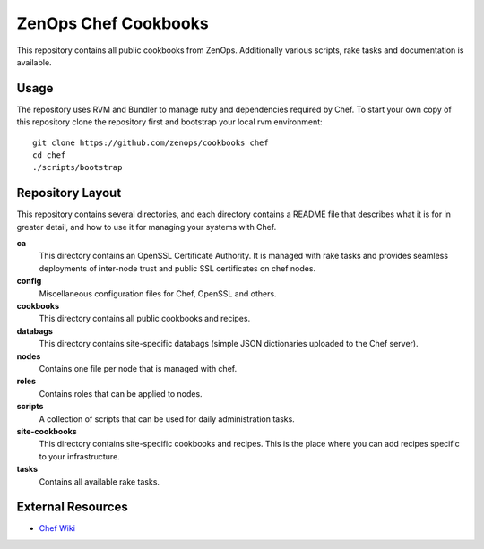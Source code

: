 ZenOps Chef Cookbooks
=====================

This repository contains all public cookbooks from ZenOps. Additionally various
scripts, rake tasks and documentation is available.

Usage
-----

The repository uses RVM and Bundler to manage ruby and dependencies required by
Chef. To start your own copy of this repository clone the repository first and
bootstrap your local rvm environment::

  git clone https://github.com/zenops/cookbooks chef
  cd chef
  ./scripts/bootstrap

Repository Layout
-----------------

This repository contains several directories, and each directory contains a
README file that describes what it is for in greater detail, and how to use it
for managing your systems with Chef.

**ca**
   This directory contains an OpenSSL Certificate Authority. It is managed with
   rake tasks and provides seamless deployments of inter-node trust and public
   SSL certificates on chef nodes.

**config**
   Miscellaneous configuration files for Chef, OpenSSL and others.

**cookbooks**
   This directory contains all public cookbooks and recipes.

**databags**
   This directory contains site-specific databags (simple JSON dictionaries
   uploaded to the Chef server).

**nodes**
   Contains one file per node that is managed with chef.

**roles**
   Contains roles that can be applied to nodes.

**scripts**
   A collection of scripts that can be used for daily administration tasks.

**site-cookbooks**
   This directory contains site-specific cookbooks and recipes. This is the
   place where you can add recipes specific to your infrastructure.

**tasks**
   Contains all available rake tasks.

External Resources
------------------

* `Chef Wiki <http://wiki.opscode.com/display/chef/Home>`_
